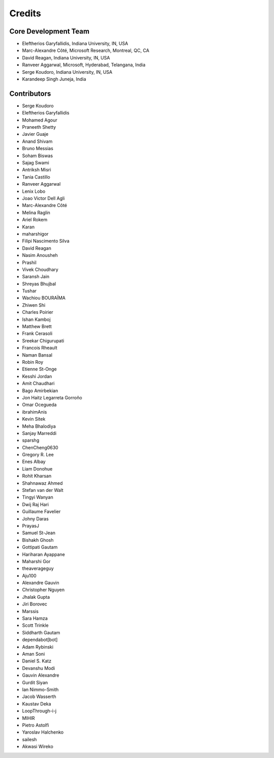 ========
Credits
========

Core Development Team
---------------------

* Eleftherios Garyfallidis, Indiana University, IN, USA
* Marc-Alexandre Côté, Microsoft Research, Montreal, QC, CA
* David Reagan, Indiana University, IN, USA
* Ranveer Aggarwal, Microsoft, Hyderabad, Telangana, India
* Serge Koudoro, Indiana University, IN, USA
* Karandeep Singh Juneja, India

Contributors
------------

* Serge Koudoro
* Eleftherios Garyfallidis
* Mohamed Agour
* Praneeth Shetty
* Javier Guaje
* Anand Shivam
* Bruno Messias
* Soham Biswas
* Sajag Swami
* Antriksh Misri
* Tania Castillo
* Ranveer Aggarwal
* Lenix Lobo
* Joao Victor Dell Agli
* Marc-Alexandre Côté
* Melina Raglin
* Ariel Rokem
* Karan
* maharshigor
* Filipi Nascimento Silva
* David Reagan
* Nasim Anousheh
* Prashil
* Vivek Choudhary
* Saransh Jain
* Shreyas Bhujbal
* Tushar
* Wachiou BOURAÏMA
* Zhiwen Shi
* Charles Poirier
* Ishan Kamboj
* Matthew Brett
* Frank Cerasoli
* Sreekar Chigurupati
* Francois Rheault
* Naman Bansal
* Robin Roy
* Etienne St-Onge
* Kesshi Jordan
* Amit Chaudhari
* Bago Amirbekian
* Jon Haitz Legarreta Gorroño
* Omar Ocegueda
* ibrahimAnis
* Kevin Sitek
* Meha Bhalodiya
* Sanjay Marreddi
* sparshg
* ChenCheng0630
* Gregory R. Lee
* Enes Albay
* Liam Donohue
* Rohit Kharsan
* Shahnawaz Ahmed
* Stefan van der Walt
* Tingyi Wanyan
* Dwij Raj Hari
* Guillaume Favelier
* Johny Daras
* PrayasJ
* Samuel St-Jean
* Bishakh Ghosh
* Gottipati Gautam
* Hariharan Ayappane
* Maharshi Gor
* theaverageguy
* Aju100
* Alexandre Gauvin
* Christopher Nguyen
* Jhalak Gupta
* Jiri Borovec
* Marssis
* Sara Hamza
* Scott Trinkle
* Siddharth Gautam
* dependabot[bot]
* Adam Rybinski
* Aman Soni
* Daniel S. Katz
* Devanshu Modi
* Gauvin Alexandre
* Gurdit Siyan
* Ian Nimmo-Smith
* Jacob Wasserth
* Kaustav Deka
* LoopThrough-i-j
* MIHIR
* Pietro Astolfi
* Yaroslav Halchenko
* sailesh
* Akwasi Wireko
